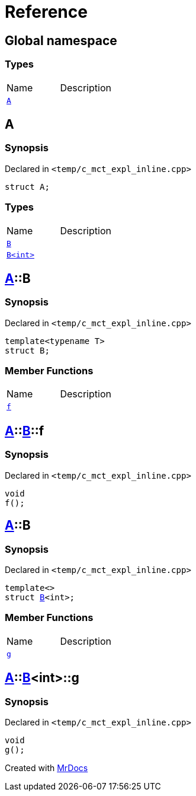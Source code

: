 = Reference
:mrdocs:


[#index]
== Global namespace

===  Types
[cols=2,separator=¦]
|===
¦Name ¦Description
¦xref:#A[`A`]  ¦

|===



[#A]
== A



=== Synopsis

Declared in `<temp/c_mct_expl_inline.cpp>`

[source,cpp,subs="verbatim,macros,-callouts"]
----
struct A;
----

===  Types
[cols=2,separator=¦]
|===
¦Name ¦Description
¦xref:#A-B-04[`B`]  ¦

¦xref:#A-B-01[`B<int>`]  ¦

|===





[#A-B-04]
== xref:#A[pass:[A]]::B



=== Synopsis

Declared in `<temp/c_mct_expl_inline.cpp>`

[source,cpp,subs="verbatim,macros,-callouts"]
----
template<typename T>
struct B;
----

===  Member Functions
[cols=2,separator=¦]
|===
¦Name ¦Description
¦xref:#A-B-04-f[`f`]  ¦

|===





[#A-B-04-f]
== xref:#A[pass:[A]]::xref:#A-B-04[pass:[B]]::f



=== Synopsis

Declared in `<temp/c_mct_expl_inline.cpp>`

[source,cpp,subs="verbatim,macros,-callouts"]
----
void
f();
----










[#A-B-01]
== xref:#A[pass:[A]]::B



=== Synopsis

Declared in `<temp/c_mct_expl_inline.cpp>`

[source,cpp,subs="verbatim,macros,-callouts"]
----
template<>
struct xref:#A-B-04[pass:[B]]<int>;
----

===  Member Functions
[cols=2,separator=¦]
|===
¦Name ¦Description
¦xref:#A-B-01-g[`g`]  ¦

|===





[#A-B-01-g]
== xref:#A[pass:[A]]::xref:#A-B-01[pass:[B]]<int>::g



=== Synopsis

Declared in `<temp/c_mct_expl_inline.cpp>`

[source,cpp,subs="verbatim,macros,-callouts"]
----
void
g();
----










[.small]#Created with https://www.mrdocs.com[MrDocs]#
